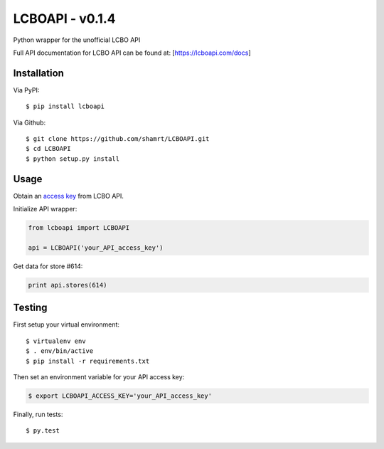LCBOAPI - v0.1.4
================

Python wrapper for the unofficial LCBO API

Full API documentation for LCBO API can be found at:
[https://lcboapi.com/docs\ ]

Installation
------------

Via PyPI:

::

    $ pip install lcboapi

Via Github:

::

    $ git clone https://github.com/shamrt/LCBOAPI.git
    $ cd LCBOAPI
    $ python setup.py install

Usage
-----

Obtain an `access key <https://lcboapi.com/sign-up>`__ from LCBO API.

Initialize API wrapper:

.. code:: python

    from lcboapi import LCBOAPI

    api = LCBOAPI('your_API_access_key')

Get data for store #614:

.. code:: python

    print api.stores(614)

Testing
-------

First setup your virtual environment:

::

    $ virtualenv env
    $ . env/bin/active
    $ pip install -r requirements.txt

Then set an environment variable for your API access key:

.. code:: bash

    $ export LCBOAPI_ACCESS_KEY='your_API_access_key'

Finally, run tests:

::

    $ py.test

